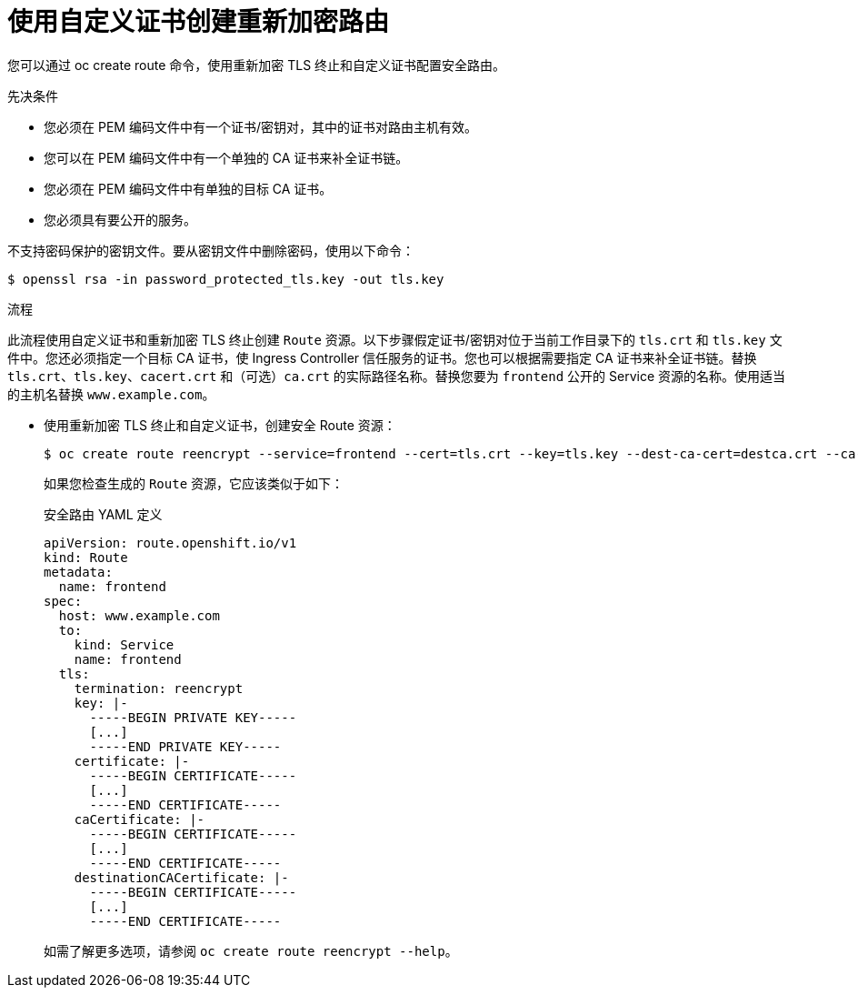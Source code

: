 // Module included in the following assemblies:
//
// * ingress/routes.adoc

:_content-type: PROCEDURE
[id="nw-ingress-creating-a-reencrypt-route-with-a-custom-certificate_{context}"]
= 使用自定义证书创建重新加密路由

您可以通过 oc create route 命令，使用重新加密 TLS 终止和自定义证书配置安全路由。

.先决条件

* 您必须在 PEM 编码文件中有一个证书/密钥对，其中的证书对路由主机有效。

* 您可以在 PEM 编码文件中有一个单独的 CA 证书来补全证书链。

* 您必须在 PEM 编码文件中有单独的目标 CA 证书。

* 您必须具有要公开的服务。

[注意]
====
不支持密码保护的密钥文件。要从密钥文件中删除密码，使用以下命令：

[source,terminal]
----
$ openssl rsa -in password_protected_tls.key -out tls.key
----
====

.流程

此流程使用自定义证书和重新加密 TLS 终止创建 `Route` 资源。以下步骤假定证书/密钥对位于当前工作目录下的 `tls.crt` 和 `tls.key` 文件中。您还必须指定一个目标 CA 证书，使 Ingress Controller 信任服务的证书。您也可以根据需要指定 CA 证书来补全证书链。替换 `tls.crt`、`tls.key`、`cacert.crt` 和（可选）`ca.crt` 的实际路径名称。替换您要为 `frontend` 公开的 Service 资源的名称。使用适当的主机名替换 `www.example.com`。

* 使用重新加密 TLS 终止和自定义证书，创建安全 Route 资源：
+
[source,terminal]
----
$ oc create route reencrypt --service=frontend --cert=tls.crt --key=tls.key --dest-ca-cert=destca.crt --ca-cert=ca.crt --hostname=www.example.com
----
+
如果您检查生成的 `Route` 资源，它应该类似于如下：
+
.安全路由 YAML 定义
[source,yaml]
----
apiVersion: route.openshift.io/v1
kind: Route
metadata:
  name: frontend
spec:
  host: www.example.com
  to:
    kind: Service
    name: frontend
  tls:
    termination: reencrypt
    key: |-
      -----BEGIN PRIVATE KEY-----
      [...]
      -----END PRIVATE KEY-----
    certificate: |-
      -----BEGIN CERTIFICATE-----
      [...]
      -----END CERTIFICATE-----
    caCertificate: |-
      -----BEGIN CERTIFICATE-----
      [...]
      -----END CERTIFICATE-----
    destinationCACertificate: |-
      -----BEGIN CERTIFICATE-----
      [...]
      -----END CERTIFICATE-----
----
+
如需了解更多选项，请参阅 `oc create route reencrypt --help`。
